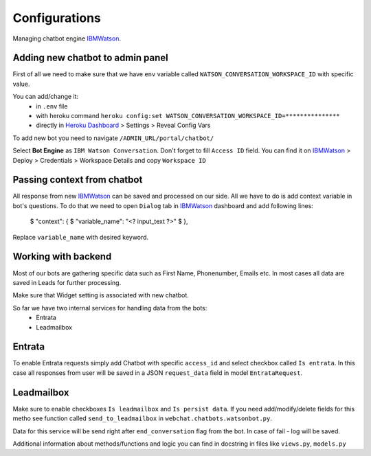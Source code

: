 
Configurations
--------------

Managing chatbot engine IBMWatson_.

.. _IBMWatson: https://www.ibmwatsonconversation.com/

Adding new chatbot to admin panel
^^^^^^^^^^^^^^^^^^^^^^^^^^^^^^^^^
First of all we need to make sure that we have ``env`` variable called ``WATSON_CONVERSATION_WORKSPACE_ID``
with specific value.

You can add/change it:
    * in ``.env`` file
    * with heroku command ``heroku config:set WATSON_CONVERSATION_WORKSPACE_ID=***************``
    * directly in `Heroku Dashboard`_ > Settings > Reveal Config Vars
.. _Heroku Dashboard: https://dashboard.heroku.com/`

To add new bot you need to navigate ``/ADMIN_URL/portal/chatbot/``

Select **Bot Engine** as ``IBM Watson Conversation``. Don't forget to fill ``Access ID`` field. You can find it on
IBMWatson_ > Deploy > Credentials > Workspace Details and copy ``Workspace ID``

Passing context from chatbot
^^^^^^^^^^^^^^^^^^^^^^^^^^^^
All response from new IBMWatson_ can be saved and processed on our side. All we have to do is add context variable
in bot's questions. To do that we need to open ``Dialog`` tab in IBMWatson_ dashboard and add following lines:

    $ "context": {
    $   "variable_name": "<? input_text ?>"
    $ },

Replace ``variable_name`` with desired keyword.

Working with backend
^^^^^^^^^^^^^^^^^^^^
Most of our bots are gathering specific data such as First Name, Phonenumber, Emails etc. In most cases all data
are saved in Leads for further processing.

Make sure that Widget setting is associated with new chatbot.

So far we have two internal services for handling data from the bots:
    * Entrata
    * Leadmailbox

Entrata
^^^^^^^
To enable Entrata requests simply add Chatbot with specific ``access_id`` and select checkbox called ``Is entrata``.
In this case all responses from user will be saved in a JSON ``request_data`` field in model ``EntrataRequest``.

Leadmailbox
^^^^^^^^^^^
Make sure to enable checkboxes ``Is leadmailbox`` and ``Is persist data``.
If you need add/modify/delete fields for this metho see function called ``send_to_leadmailbox``
in ``webchat.chatbots.watsonbot.py``.

Data for this service will be send right after ``end_conversation`` flag from the bot.
In case of fail - log will be saved.


Additional information about methods/functions and logic you can find in docstring in files like
``views.py``, ``models.py``
